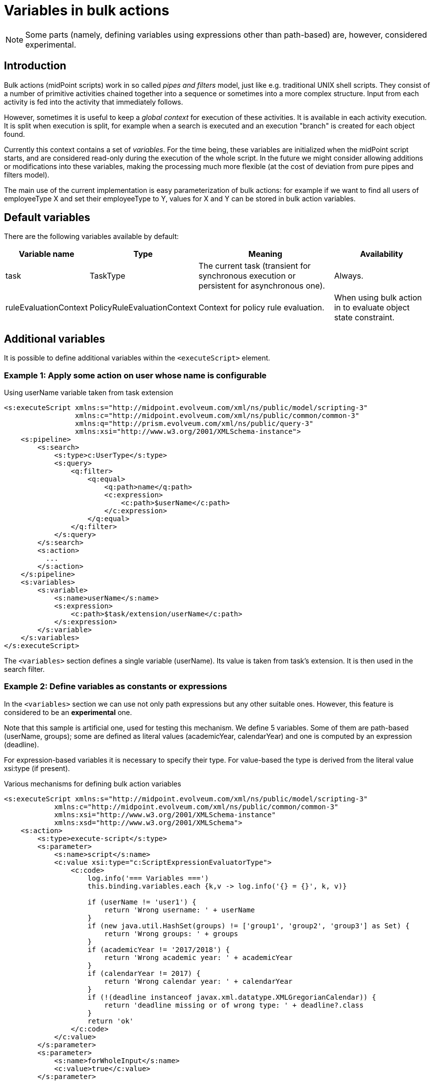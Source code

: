= Variables in bulk actions
:page-wiki-name: Variables in bulk actions
:page-since: "3.7"
:page-upkeep-status: yellow

[NOTE]
====
Some parts (namely, defining variables using expressions other than path-based) are, however, considered experimental.
====

== Introduction

Bulk actions (midPoint scripts) work in so called _pipes and filters_ model, just like e.g. traditional UNIX shell scripts.
They consist of a number of primitive activities chained together into a sequence or sometimes into a more complex structure.
Input from each activity is fed into the activity that immediately follows.

However, sometimes it is useful to keep a _global context_ for execution of these activities.
It is available in each activity execution.
It is split when execution is split, for example when a search is executed and an execution "branch" is created for each object found.

Currently this context contains a set of _variables_. For the time being, these variables are initialized when the midPoint script starts, and are considered read-only during the execution of the whole script.
In the future we might consider allowing additions or modifications into these variables, making the processing much more flexible (at the cost of deviation from pure pipes and filters model).

The main use of the current implementation is easy parameterization of bulk actions: for example if we want to find all users of employeeType X and set their employeeType to Y, values for X and Y can be stored in bulk action variables.


== Default variables

There are the following variables available by default:

[%autowidth]
|===
| Variable name | Type | Meaning | Availability

| task
| TaskType
| The current task (transient for synchronous execution or persistent for asynchronous one).
| Always.


| ruleEvaluationContext
| PolicyRuleEvaluationContext
| Context for policy rule evaluation.
| When using bulk action in to evaluate object state constraint.


|===


== Additional variables

It is possible to define additional variables within the `<executeScript>` element.


=== Example 1: Apply some action on user whose name is configurable

.Using userName variable taken from task extension
[source,xml]
----
<s:executeScript xmlns:s="http://midpoint.evolveum.com/xml/ns/public/model/scripting-3"
                 xmlns:c="http://midpoint.evolveum.com/xml/ns/public/common/common-3"
                 xmlns:q="http://prism.evolveum.com/xml/ns/public/query-3"
                 xmlns:xsi="http://www.w3.org/2001/XMLSchema-instance">
    <s:pipeline>
        <s:search>
            <s:type>c:UserType</s:type>
            <s:query>
                <q:filter>
                    <q:equal>
                        <q:path>name</q:path>
                        <c:expression>
                            <c:path>$userName</c:path>
                        </c:expression>
                    </q:equal>
                </q:filter>
            </s:query>
        </s:search>
        <s:action>
          ...
        </s:action>
    </s:pipeline>
    <s:variables>
        <s:variable>
            <s:name>userName</s:name>
            <s:expression>
                <c:path>$task/extension/userName</c:path>
            </s:expression>
        </s:variable>
    </s:variables>
</s:executeScript>
----

The `<variables>` section defines a single variable (userName).
Its value is taken from task's extension.
It is then used in the search filter.


=== Example 2: Define variables as constants or expressions

In the `<variables>` section we can use not only path expressions but any other suitable ones.
However, this feature is considered to be an *experimental* one.

Note that this sample is artificial one, used for testing this mechanism.
We define 5 variables.
Some of them are path-based (userName, groups); some are defined as literal values (academicYear, calendarYear) and one is computed by an expression (deadline).

For expression-based variables it is necessary to specify their type.
For value-based the type is derived from the literal value xsi:type (if present).

.Various mechanisms for defining bulk action variables
[source,xml]
----
<s:executeScript xmlns:s="http://midpoint.evolveum.com/xml/ns/public/model/scripting-3"
            xmlns:c="http://midpoint.evolveum.com/xml/ns/public/common/common-3"
            xmlns:xsi="http://www.w3.org/2001/XMLSchema-instance"
            xmlns:xsd="http://www.w3.org/2001/XMLSchema">
    <s:action>
        <s:type>execute-script</s:type>
        <s:parameter>
            <s:name>script</s:name>
            <c:value xsi:type="c:ScriptExpressionEvaluatorType">
                <c:code>
                    log.info('=== Variables ===')
                    this.binding.variables.each {k,v -> log.info('{} = {}', k, v)}

                    if (userName != 'user1') {
                        return 'Wrong username: ' + userName
                    }
                    if (new java.util.HashSet(groups) != ['group1', 'group2', 'group3'] as Set) {
                        return 'Wrong groups: ' + groups
                    }
                    if (academicYear != '2017/2018') {
                        return 'Wrong academic year: ' + academicYear
                    }
                    if (calendarYear != 2017) {
                        return 'Wrong calendar year: ' + calendarYear
                    }
                    if (!(deadline instanceof javax.xml.datatype.XMLGregorianCalendar)) {
                        return 'deadline missing or of wrong type: ' + deadline?.class
                    }
                    return 'ok'
                </c:code>
            </c:value>
        </s:parameter>
        <s:parameter>
            <s:name>forWholeInput</s:name>
            <c:value>true</c:value>
        </s:parameter>
        <s:parameter>
            <s:name>outputItem</s:name>	<!-- for testing purposes: for the calling Java code to be able to check the result of the bulk action -->
            <c:value>http://midpoint.evolveum.com/xml/ns/public/common/common-3#description</c:value>       <!-- just a plain string -->
        </s:parameter>
    </s:action>
    <s:variables>
        <s:variable>
            <s:name>userName</s:name>
            <s:expression>
                <c:path>$task/extension/userName</c:path>
            </s:expression>
        </s:variable>
        <s:variable>
            <s:name>groups</s:name>
            <s:expression>
                <c:path>$task/extension/studyGroup</c:path>
            </s:expression>
        </s:variable>
        <s:variable>
            <s:name>academicYear</s:name>
            <s:expression>
                <c:value>2017/2018</c:value>
            </s:expression>
        </s:variable>
        <s:variable>
            <s:name>calendarYear</s:name>
            <s:expression>
                <c:value xsi:type="xsd:int">2017</c:value>
            </s:expression>
        </s:variable>
        <s:variable>
            <s:name>deadline</s:name>
            <s:type>xsd:dateTime</s:type>
            <s:expression>
                <c:script>
                    <c:code>
                        basic.fromNow("P3D")
                    </c:code>
                </c:script>
            </s:expression>
        </s:variable>
    </s:variables>
</s:executeScript>

----

Available since v3.7devel-714-ga4ad63b (October 20th, 2017).

See also wiki:Task+template+HOWTO[Task template HOWTO] to see how these feature can be used to execute parameterized bulk actions in ad-hoc tasks, created from a task template.

